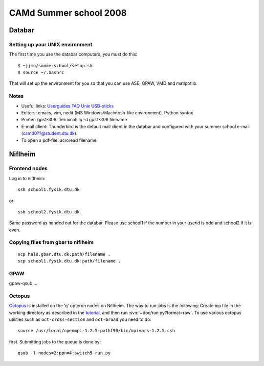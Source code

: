 .. _summerschool:

=======================
CAMd Summer school 2008
=======================

Databar
=======

Setting up your UNIX environment
--------------------------------

The first time you use the databar computers, you must do this:

.. highlight:: bash

::

  $ ~jjmo/summerschool/setup.sh
  $ source ~/.bashrc

That will set up the environment for you so that you can use ASE, GPAW, VMD and matlpotlib.  


Notes
-----

* Useful links: Userguides_ FAQ_ Unix_ USB-sticks_

* Editors: emacs, vim, nedit (MS Windows/Macintosh-like environment). Python syntax

* Printer: gps1-308. Terminal: lp -d gps1-308 filename

* E-mail client:
  Thunderbird is the default mail client in the databar and configured  
  with your summer school e-mail (camd0??@student.dtu.dk).

* To open a pdf-file: acroread filename

Niflheim
========

Frontend nodes
--------------

Log in to niflheim::

  ssh school1.fysik.dtu.dk

or::

  ssh school2.fysik.dtu.dk.

Same password as handed out for the databar. Please use school1 if the
number in your userid is odd and school2 if it is even.

Copying files from gbar to niflheim
-----------------------------------

::

    scp hald.gbar.dtu.dk:path/filename .
    scp school1.fysik.dtu.dk:path/filename .


GPAW
----

gpaw-qsub ...


Octopus
-------

Octopus_ is installed on the 'q' opteron nodes on Niflheim. The way to
run jobs is the following: Create inp file in the working directory as
described in the tutorial_, and then run
:svn:`~doc/run.py?format=raw`. To use various octopus utilities such
as ``oct-cross-section`` and ``oct-broad`` you need to do::

  source /usr/local/openmpi-1.2.5-pathf90/bin/mpivars-1.2.5.csh

first. Submitting jobs to the queue is done by::

  qsub -l nodes=2:ppn=4:switch5 run.py


.. _Userguides: http://www.gbar.dtu.dk/index.php/Category:User_Guides
.. _FAQ: http://www.gbar.dtu.dk/index.php/General_use_FAQ
.. _Unix: http://www.gbar.dtu.dk/index.php/UNIX
.. _USB-sticks: http://www.gbar.dtu.dk/index.php/USBsticks
.. _Octopus: http://www.tddft.org/programs/octopus/wiki/index.php/
.. _tutorial: http://www.tddft.org/programs/octopus/wiki/index.php/Tutorial
